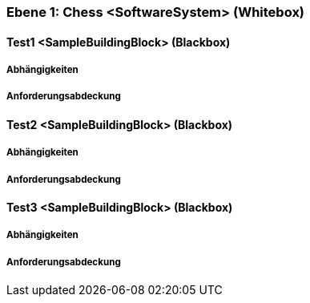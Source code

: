 // Begin Protected Region [[meta-data]]

// End Protected Region   [[meta-data]]
[#ad4be5f2-285a-11e8-9af4-b7d7a3bbddc1]
=== Ebene 1: Chess <SoftwareSystem> (Whitebox)
// Begin Protected Region [[ad4be5f2-285a-11e8-9af4-b7d7a3bbddc1,customText]]

// End Protected Region   [[ad4be5f2-285a-11e8-9af4-b7d7a3bbddc1,customText]]

[#ae6bfbfb-285a-11e8-9af4-b7d7a3bbddc1]
==== Test1 <SampleBuildingBlock> (Blackbox)
// Begin Protected Region [[ae6bfbfb-285a-11e8-9af4-b7d7a3bbddc1,customText]]

// End Protected Region   [[ae6bfbfb-285a-11e8-9af4-b7d7a3bbddc1,customText]]

[#9241f9dd-0df0-11e9-a28e-8b950dcca323]
===== Abhängigkeiten
// Begin Protected Region [[9241f9dd-0df0-11e9-a28e-8b950dcca323,customText]]

// End Protected Region   [[9241f9dd-0df0-11e9-a28e-8b950dcca323,customText]]

[#9d89b2c1-0df0-11e9-a28e-8b950dcca323]
===== Anforderungsabdeckung
// Begin Protected Region [[9d89b2c1-0df0-11e9-a28e-8b950dcca323,customText]]

// End Protected Region   [[9d89b2c1-0df0-11e9-a28e-8b950dcca323,customText]]

[#af2a41f8-285a-11e8-9af4-b7d7a3bbddc1]
==== Test2 <SampleBuildingBlock> (Blackbox)
// Begin Protected Region [[af2a41f8-285a-11e8-9af4-b7d7a3bbddc1,customText]]

// End Protected Region   [[af2a41f8-285a-11e8-9af4-b7d7a3bbddc1,customText]]

[#68787e68-0df0-11e9-a28e-8b950dcca323]
===== Abhängigkeiten
// Begin Protected Region [[68787e68-0df0-11e9-a28e-8b950dcca323,customText]]

// End Protected Region   [[68787e68-0df0-11e9-a28e-8b950dcca323,customText]]

[#6a82cd52-0df0-11e9-a28e-8b950dcca323]
===== Anforderungsabdeckung
// Begin Protected Region [[6a82cd52-0df0-11e9-a28e-8b950dcca323,customText]]

// End Protected Region   [[6a82cd52-0df0-11e9-a28e-8b950dcca323,customText]]

[#af9f7205-285a-11e8-9af4-b7d7a3bbddc1]
==== Test3 <SampleBuildingBlock> (Blackbox)
// Begin Protected Region [[af9f7205-285a-11e8-9af4-b7d7a3bbddc1,customText]]

// End Protected Region   [[af9f7205-285a-11e8-9af4-b7d7a3bbddc1,customText]]

[#75df20cf-0df0-11e9-a28e-8b950dcca323]
===== Abhängigkeiten
// Begin Protected Region [[75df20cf-0df0-11e9-a28e-8b950dcca323,customText]]

// End Protected Region   [[75df20cf-0df0-11e9-a28e-8b950dcca323,customText]]

[#7516799a-0df0-11e9-a28e-8b950dcca323]
===== Anforderungsabdeckung
// Begin Protected Region [[7516799a-0df0-11e9-a28e-8b950dcca323,customText]]

// End Protected Region   [[7516799a-0df0-11e9-a28e-8b950dcca323,customText]]

// Actifsource ID=[803ac313-d64b-11ee-8014-c150876d6b6e,ad4be5f2-285a-11e8-9af4-b7d7a3bbddc1,EzRahMO5rE8lUDDbezP4gs1BYN4=]
